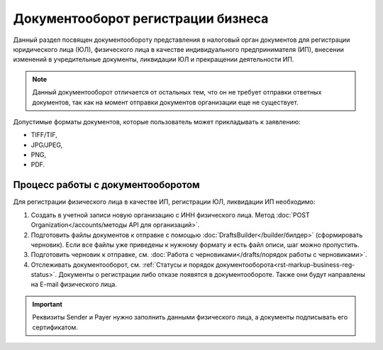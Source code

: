 Документооборот регистрации бизнеса
===================================

Данный раздел посвящен документообороту представления в налоговый орган документов для регистрации юридического лица (ЮЛ), физического лица в качестве индивидуального предпринимателя (ИП), внесении изменений в учредительные документы, ликвидации ЮЛ и прекращении деятельности ИП.

.. note:: Данный документооборот отличается от остальных тем, что он не требует отправки ответных документов, так как на момент отправки документов организации еще не существует. 

Допустимые форматы документов, которые пользователь может прикладывать к заявлению:

* TIFF/TIF, 
* JPG/JPEG, 
* PNG, 
* PDF.

Процесс работы с документооборотом
----------------------------------

Для регистрации физического лица в качестве ИП, регистрации ЮЛ, ликвидации ИП необходимо:

1. Создать в учетной записи новую организацию с ИНН физического лица. Метод :doc:`POST Organization</accounts/методы API для организаций>`. 

2. Подготовить файлы документов к отправке с помощью :doc:`DraftsBuilder</builder/билдер>` (сформировать черновик). Если все файлы уже приведены к нужному формату и есть файл описи, шаг можно пропустить.

3. Подготовить черновик к отправке, см. :doc:`Работа с черновиками</drafts/порядок работы с черновиками>`.

4. Отслеживать документооборот, см. :ref:`Статусы и порядок документооборота<rst-markup-business-reg-status>`. 
   Документы о регистрации либо отказе появятся в документообороте. Также они будут направлены на E-mail физического лица.

.. important:: Реквизиты Sender и Payer нужно заполнить данными физического лица, а документы подписывать его сертификатом. 

